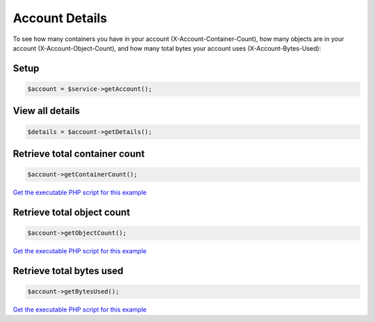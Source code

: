 Account Details
===============

To see how many containers you have in your account
(X-Account-Container-Count), how many objects are in your account
(X-Account-Object-Count), and how many total bytes your account uses
(X-Account-Bytes-Used):

Setup
-----

.. code-block:: php

  $account = $service->getAccount();


View all details
----------------

.. code-block:: php

  $details = $account->getDetails();


Retrieve total container count
------------------------

.. code-block:: php

  $account->getContainerCount();

`Get the executable PHP script for this example <https://raw.githubusercontent.com/rackspace/php-opencloud/master/samples/ObjectStore/get-account-container-count.php>`_


Retrieve total object count
---------------------

.. code-block:: php

  $account->getObjectCount();

`Get the executable PHP script for this example <https://raw.githubusercontent.com/rackspace/php-opencloud/master/samples/ObjectStore/get-account-object-count.php>`_


Retrieve total bytes used
-------------------------

.. code-block:: php

  $account->getBytesUsed();

`Get the executable PHP script for this example <https://raw.githubusercontent.com/rackspace/php-opencloud/master/samples/ObjectStore/get-account-bytes-used.php>`_
